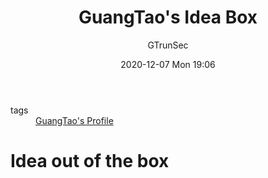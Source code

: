 #+TITLE: GuangTao's Idea Box
#+AUTHOR: GTrunSec
#+EMAIL: gtrunsec@hardenedlinux.org
#+DATE: 2020-12-07 Mon 19:06


#+OPTIONS:   H:3 num:t toc:t \n:nil @:t ::t |:t ^:nil -:t f:t *:t <:t

- tags :: [[file:guangtao's_profile.org][GuangTao's Profile]]

* Idea out of the box
